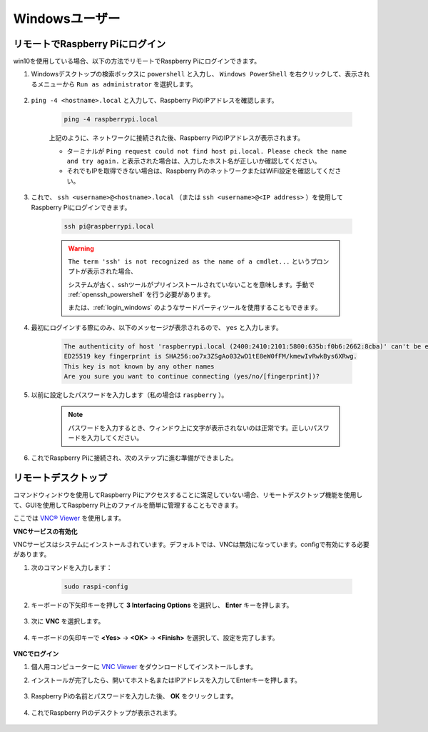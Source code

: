 Windowsユーザー
=======================

リモートでRaspberry Piにログイン
------------------------------------

win10を使用している場合、以下の方法でリモートでRaspberry Piにログインできます。

#. Windowsデスクトップの検索ボックスに ``powershell`` と入力し、 ``Windows PowerShell`` を右クリックして、表示されるメニューから ``Run as administrator`` を選択します。

    .. image:: img/powershell_ssh.png
        :align: center

#. ``ping -4 <hostname>.local`` と入力して、Raspberry PiのIPアドレスを確認します。

    .. code-block::

        ping -4 raspberrypi.local

    .. image:: img/sp221221_145225.png
        :width: 550
        :align: center

    上記のように、ネットワークに接続された後、Raspberry PiのIPアドレスが表示されます。

    * ターミナルが ``Ping request could not find host pi.local. Please check the name and try again.`` と表示された場合は、入力したホスト名が正しいか確認してください。
    * それでもIPを取得できない場合は、Raspberry PiのネットワークまたはWiFi設定を確認してください。


#. これで、 ``ssh <username>@<hostname>.local`` （または ``ssh <username>@<IP address>`` ）を使用してRaspberry Piにログインできます。

    .. code-block::

        ssh pi@raspberrypi.local

    .. warning::

        ``The term 'ssh' is not recognized as the name of a cmdlet...`` というプロンプトが表示された場合、
        
        システムが古く、sshツールがプリインストールされていないことを意味します。手動で :ref:`openssh_powershell` を行う必要があります。
        
        または、:ref:`login_windows` のようなサードパーティツールを使用することもできます。


#. 最初にログインする際にのみ、以下のメッセージが表示されるので、 ``yes`` と入力します。

    .. code-block::

        The authenticity of host 'raspberrypi.local (2400:2410:2101:5800:635b:f0b6:2662:8cba)' can't be established.
        ED25519 key fingerprint is SHA256:oo7x3ZSgAo032wD1tE8eW0fFM/kmewIvRwkBys6XRwg.
        This key is not known by any other names
        Are you sure you want to continue connecting (yes/no/[fingerprint])?


#. 以前に設定したパスワードを入力します（私の場合は ``raspberry`` ）。

    .. note::
        パスワードを入力するとき、ウィンドウ上に文字が表示されないのは正常です。正しいパスワードを入力してください。

#. これでRaspberry Piに接続され、次のステップに進む準備ができました。

    .. image:: img/sp221221_140628.png
        :width: 550
        :align: center

.. _remote_desktop:

リモートデスクトップ
---------------------

コマンドウィンドウを使用してRaspberry Piにアクセスすることに満足していない場合、リモートデスクトップ機能を使用して、GUIを使用してRaspberry Pi上のファイルを簡単に管理することもできます。

ここでは `VNC® Viewer <https://www.realvnc.com/en/connect/download/viewer/>`_ を使用します。

**VNCサービスの有効化**

VNCサービスはシステムにインストールされています。デフォルトでは、VNCは無効になっています。configで有効にする必要があります。

#. 次のコマンドを入力します：

    .. raw:: html

        <run></run>

    .. code-block:: 

        sudo raspi-config

    .. image:: img/image287.png
        :align: center

#. キーボードの下矢印キーを押して **3 Interfacing Options** を選択し、 **Enter** キーを押します。

    .. image:: img/image282.png
        :align: center

#. 次に **VNC** を選択します。

    .. image:: img/image288.png
        :align: center

#. キーボードの矢印キーで **<Yes>** -> **<OK>** -> **<Finish>** を選択して、設定を完了します。

    .. image:: img/mac_vnc8.png
        :align: center

**VNCでログイン**

#. 個人用コンピューターに `VNC Viewer <https://www.realvnc.com/en/connect/download/viewer/>`_ をダウンロードしてインストールします。

#. インストールが完了したら、開いてホスト名またはIPアドレスを入力してEnterキーを押します。

    .. image:: img/vnc_viewer1.png
        :align: center

#. Raspberry Piの名前とパスワードを入力した後、 **OK** をクリックします。

    .. image:: img/vnc_viewer2.png
        :align: center

#. これでRaspberry Piのデスクトップが表示されます。

    .. image:: img/image294.png
        :align: center

